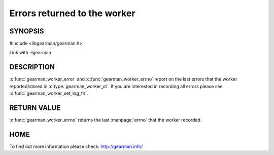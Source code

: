 
=============================
Errors returned to the worker
=============================

--------
SYNOPSIS
--------

#include <libgearman/gearman.h>

.. c:function:: const char *gearman_worker_error(const gearman_worker_st *worker)

.. c:function:: int gearman_worker_errno(gearman_worker_st *worker)

Link with -lgearman


-----------
DESCRIPTION
-----------

:c:func:`gearman_worker_error` and :c:func:`gearman_worker_errno` report on the last errors that the worker reported/stored in :c:type:`gearman_worker_st`. If you are interested in recording all errors please see :c:func:`gearman_worker_set_log_fn`.

------------
RETURN VALUE
------------

:c:func:`gearman_worker_errno` returns the last :manpage:`errno` that the worker recorded.

----
HOME
----

To find out more information please check:
`http://gearman.info/ <http://gearman.info/>`_


.. seealso::
  :manpage:`gearmand(8)` :manpage:`libgearman(3)`


